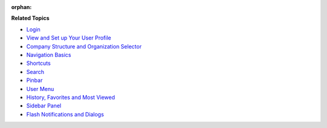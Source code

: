 :orphan:

.. begin

**Related Topics**

* `Login <./intro-log-in>`_
* `View and Set up Your User Profile <./intro-user-profile>`_
* `Company Structure and Organization Selector <./intro-company-structure-org-selector>`_
* `Navigation Basics <./intro-navigation>`_
* `Shortcuts <./intro-nav-shortcuts>`_
* `Search <./intro-nav-search>`_
* `Pinbar <./intro-nav-pinned-pages>`_
* `User Menu <./intro-nav-user-menu>`_
* `History, Favorites and Most Viewed <./intro-nav-history-fav-viewed>`_
* `Sidebar Panel <./intro-nav-sidebar>`_
* `Flash Notifications and Dialogs <./intro-nav-popup>`_
